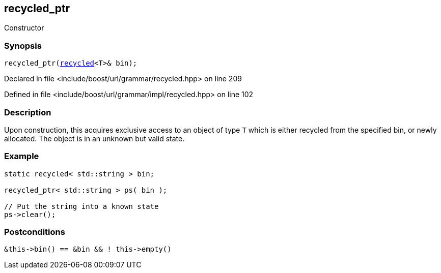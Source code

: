 :relfileprefix: ../../../../
[#8B27A5406D6523B371A569A96BB1C29151A262B6]
== recycled_ptr

pass:v,q[Constructor]


=== Synopsis

[source,cpp,subs="verbatim,macros,-callouts"]
----
recycled_ptr(xref:reference/boost/urls/grammar/recycled.adoc[recycled]<T>& bin);
----

Declared in file <include/boost/url/grammar/recycled.hpp> on line 209

Defined in file <include/boost/url/grammar/impl/recycled.hpp> on line 102

=== Description

pass:v,q[Upon construction, this acquires] pass:v,q[exclusive access to an object of type]
pass:v,q[`T` which is either recycled from the]
pass:v,q[specified bin, or newly allocated.]
pass:v,q[The object is in an unknown but]
pass:v,q[valid state.]

=== Example
[,cpp]
----
static recycled< std::string > bin;

recycled_ptr< std::string > ps( bin );

// Put the string into a known state
ps->clear();
----

=== Postconditions
[,cpp]
----
&this->bin() == &bin && ! this->empty()
----



